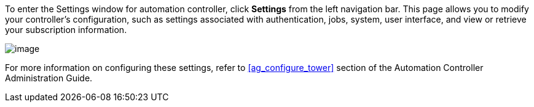 To enter the Settings window for automation controller, click *Settings*
from the left navigation bar. This page allows you to modify your
controller's configuration, such as settings associated with
authentication, jobs, system, user interface, and view or retrieve your
subscription information.

image:ug-settings-menu-screen.png[image]

For more information on configuring these settings, refer to
xref:ag_configure_tower[] section of the Automation Controller Administration
Guide.
